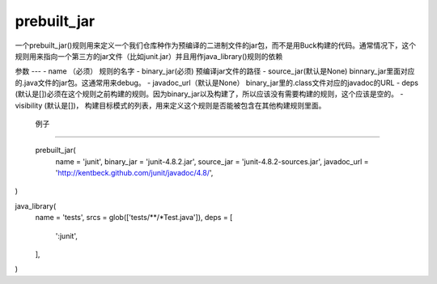 prebuilt_jar
=============
一个prebuilt_jar()规则用来定义一个我们仓库种作为预编译的二进制文件的jar包，而不是用Buck构建的代码。通常情况下，这个规则用来指向一个第三方的jar文件（比如junit.jar）并且用作java_library()规则的依赖

参数
---
- name （必须） 规则的名字
- binary_jar(必须) 预编译jar文件的路径
- source_jar(默认是None) binnary_jar里面对应的.java文件的jar包。这通常用来debug。
- javadoc_url（默认是None） binary_jar里的.class文件对应的javadoc的URL
- deps (默认是[])必须在这个规则之前构建的规则。因为binary_jar以及构建了，所以应该没有需要构建的规则，这个应该是空的。
- visibility (默认是[])， 构建目标模式的列表，用来定义这个规则是否能被包含在其他构建规则里面。
 

 例子
----

 prebuilt_jar(
  name = 'junit',
  binary_jar = 'junit-4.8.2.jar',
  source_jar = 'junit-4.8.2-sources.jar',
  javadoc_url = 'http://kentbeck.github.com/junit/javadoc/4.8/',
)

java_library(
  name = 'tests',
  srcs = glob(['tests/**/*Test.java']),
  deps = [
    ':junit',
  ],
)
